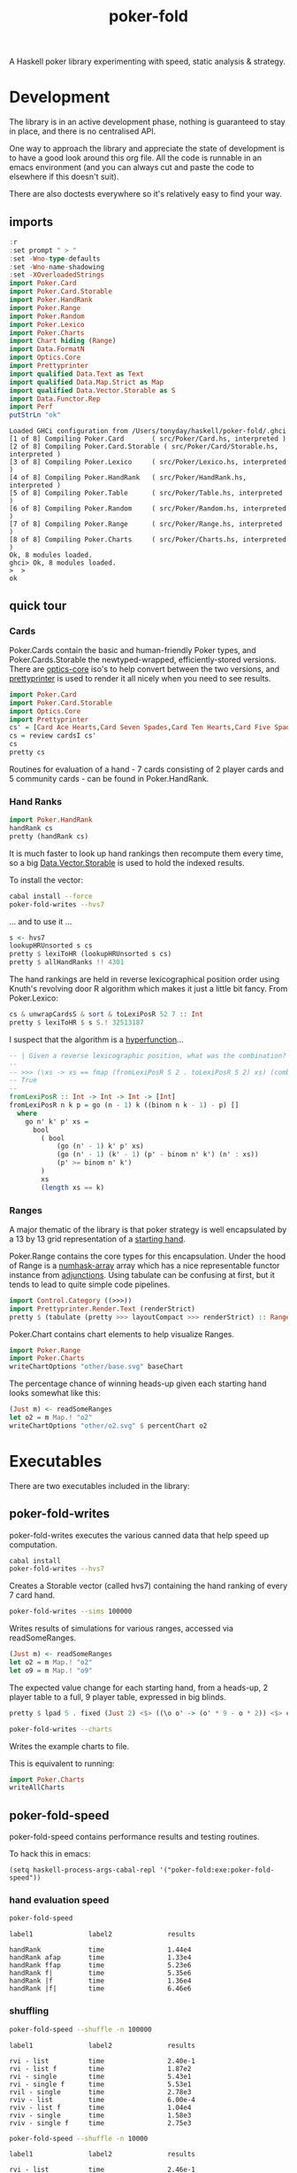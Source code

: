 #+TITLE: poker-fold

A Haskell poker library experimenting with speed, static analysis & strategy.

* Development

The library is in an active development phase, nothing is guaranteed to stay in place, and there is no centralised API.

One way to approach the library and appreciate the state of development is to have a good look around this org file. All the code is runnable in an emacs environment (and you can always cut and paste the code to elsewhere if this doesn't suit).

There are also doctests everywhere so it's relatively easy to find your way.

** imports

#+begin_src haskell :results output :exports both
:r
:set prompt " > "
:set -Wno-type-defaults
:set -Wno-name-shadowing
:set -XOverloadedStrings
import Poker.Card
import Poker.Card.Storable
import Poker.HandRank
import Poker.Range
import Poker.Random
import Poker.Lexico
import Poker.Charts
import Chart hiding (Range)
import Data.FormatN
import Optics.Core
import Prettyprinter
import qualified Data.Text as Text
import qualified Data.Map.Strict as Map
import qualified Data.Vector.Storable as S
import Data.Functor.Rep
import Perf
putStrLn "ok"
#+end_src

#+RESULTS:
#+begin_example
Loaded GHCi configuration from /Users/tonyday/haskell/poker-fold/.ghci
[1 of 8] Compiling Poker.Card       ( src/Poker/Card.hs, interpreted )
[2 of 8] Compiling Poker.Card.Storable ( src/Poker/Card/Storable.hs, interpreted )
[3 of 8] Compiling Poker.Lexico     ( src/Poker/Lexico.hs, interpreted )
[4 of 8] Compiling Poker.HandRank   ( src/Poker/HandRank.hs, interpreted )
[5 of 8] Compiling Poker.Table      ( src/Poker/Table.hs, interpreted )
[6 of 8] Compiling Poker.Random     ( src/Poker/Random.hs, interpreted )
[7 of 8] Compiling Poker.Range      ( src/Poker/Range.hs, interpreted )
[8 of 8] Compiling Poker.Charts     ( src/Poker/Charts.hs, interpreted )
Ok, 8 modules loaded.
ghci> Ok, 8 modules loaded.
>  >
ok
#+end_example

** quick tour

*** Cards

Poker.Cards contain the basic and human-friendly Poker types, and Poker.Cards.Storable the newtyped-wrapped, efficiently-stored versions. There are [[https://hackage.haskell.org/package/optics-core][optics-core]] iso's to help convert between the two versions, and [[https://hackage.haskell.org/package/prettyprinter][prettyprinter]] is used to render it all nicely when you need to see results.

 #+begin_src haskell :results output
import Poker.Card
import Poker.Card.Storable
import Optics.Core
import Prettyprinter
cs' = [Card Ace Hearts,Card Seven Spades,Card Ten Hearts,Card Five Spades,Card Six Clubs, Card Seven Hearts,Card Six Spades]
cs = review cardsI cs'
cs
pretty cs
#+end_src

#+RESULTS:
: CardsS {unwrapCardsS = [50,23,34,15,16,22,19]}
: Ah7sTh5s6c7h6s

Routines for evaluation of a hand - 7 cards consisting of 2 player cards and 5 community cards - can be found in Poker.HandRank.

*** Hand Ranks

#+begin_src haskell
import Poker.HandRank
handRank cs
pretty (handRank cs)
#+end_src

#+RESULTS:
: TwoPair Seven Six Ace

It is much faster to look up hand rankings then recompute them every time, so a big [[https://hackage.haskell.org/package/vector-0.13.0.0/docs/Data-Vector-Storable.html][Data.Vector.Storable]] is used to hold the indexed results.

To install the vector:

#+begin_src sh
cabal install --force
poker-fold-writes --hvs7
#+end_src

... and to use it ...

#+begin_src haskell :results output
s <- hvs7
lookupHRUnsorted s cs
pretty $ lexiToHR (lookupHRUnsorted s cs)
pretty $ allHandRanks !! 4301
#+end_src

#+RESULTS:
: 4301
: TwoPair Seven Six Ace
: TwoPair Seven Six Ace

The hand rankings are held in reverse lexicographical position order using Knuth's revolving door R algorithm which makes it just a little bit fancy. From Poker.Lexico:

#+begin_src haskell :results output
cs & unwrapCardsS & sort & toLexiPosR 52 7 :: Int
pretty $ lexiToHR $ s S.! 32513187
#+end_src

#+RESULTS:
: 32513187
: TwoPair Seven Six Ace

I suspect that the algorithm is a [[https://doisinkidney.com/posts/2021-03-14-hyperfunctions.html][hyperfunction]]...

#+begin_src haskell
-- | Given a reverse lexicographic position, what was the combination?
--
-- >>> (\xs -> xs == fmap (fromLexiPosR 5 2 . toLexiPosR 5 2) xs) (combinations 2 [0..4])
-- True
--
fromLexiPosR :: Int -> Int -> Int -> [Int]
fromLexiPosR n k p = go (n - 1) k ((binom n k - 1) - p) []
  where
    go n' k' p' xs =
      bool
        ( bool
            (go (n' - 1) k' p' xs)
            (go (n' - 1) (k' - 1) (p' - binom n' k') (n' : xs))
            (p' >= binom n' k')
        )
        xs
        (length xs == k)
#+end_src

*** Ranges

A major thematic of the library is that poker strategy is well encapsulated by a 13 by 13 grid representation of a [[https://en.wikipedia.org/wiki/Texas_hold_%27em_starting_hands][starting hand]].

Poker.Range contains the core types for this encapsulation. Under the hood of Range is a [[https://hackage.haskell.org/package/numhask-array][numhask-array]] array which has a nice representable functor instance from [[https://hackage.haskell.org/package/adjunctions][adjunctions]]. Using tabulate can be confusing at first, but it tends to lead to quite simple code pipelines.

#+begin_src haskell :results output
import Control.Category ((>>>))
import Prettyprinter.Render.Text (renderStrict)
pretty $ (tabulate (pretty >>> layoutCompact >>> renderStrict) :: Range Text)
#+end_src

#+RESULTS:
#+begin_example
AAp AKs AQs AJs ATs A9s A8s A7s A6s A5s A4s A3s A2s
AKo KKp KQs KJs KTs K9s K8s K7s K6s K5s K4s K3s K2s
AQo KQo QQp QJs QTs Q9s Q8s Q7s Q6s Q5s Q4s Q3s Q2s
AJo KJo QJo JJp JTs J9s J8s J7s J6s J5s J4s J3s J2s
ATo KTo QTo JTo TTp T9s T8s T7s T6s T5s T4s T3s T2s
A9o K9o Q9o J9o T9o 99p 98s 97s 96s 95s 94s 93s 92s
A8o K8o Q8o J8o T8o 98o 88p 87s 86s 85s 84s 83s 82s
A7o K7o Q7o J7o T7o 97o 87o 77p 76s 75s 74s 73s 72s
A6o K6o Q6o J6o T6o 96o 86o 76o 66p 65s 64s 63s 62s
A5o K5o Q5o J5o T5o 95o 85o 75o 65o 55p 54s 53s 52s
A4o K4o Q4o J4o T4o 94o 84o 74o 64o 54o 44p 43s 42s
A3o K3o Q3o J3o T3o 93o 83o 73o 63o 53o 43o 33p 32s
A2o K2o Q2o J2o T2o 92o 82o 72o 62o 52o 42o 32o 22p
#+end_example


Poker.Chart contains chart elements to help visualize Ranges.

#+begin_src haskell :file other/base.svg :results output graphics file :exports both
import Poker.Range
import Poker.Charts
writeChartOptions "other/base.svg" baseChart
#+end_src

#+RESULTS:
[[file:other/base.svg]]


The percentage chance of winning heads-up given each starting hand looks somewhat like this:

#+begin_src haskell :file other/o2.svg :results output graphics file :exports both
(Just m) <- readSomeRanges
let o2 = m Map.! "o2"
writeChartOptions "other/o2.svg" $ percentChart o2
#+end_src

#+RESULTS:
[[file:other/o2.svg]]





* Executables

There are two executables included in the library:

** poker-fold-writes

poker-fold-writes executes the various canned data that help speed up computation.

#+begin_src sh
cabal install
poker-fold-writes --hvs7
#+end_src

Creates a Storable vector (called hvs7) containing the hand ranking of every 7 card hand.

#+begin_src sh
poker-fold-writes --sims 100000
#+end_src

Writes results of simulations for various ranges, accessed via readSomeRanges.

  #+begin_src haskell
(Just m) <- readSomeRanges
let o2 = m Map.! "o2"
let o9 = m Map.! "o9"

  #+end_src

#+RESULTS:

The expected value change for each starting hand, from a heads-up, 2 player table to a full, 9 player table, expressed in big blinds.

  #+begin_src haskell :results output
pretty $ lpad 5 . fixed (Just 2) <$> ((\o o' -> (o' * 9 - o * 2)) <$> o2 <*> o9)
  #+end_src

#+RESULTS:
#+begin_example
1.42  0.68  0.58  0.49  0.44  0.27  0.21  0.19  0.18  0.23  0.22  0.22  0.19
 0.41  0.97  0.58  0.49  0.42  0.27  0.16  0.13  0.12  0.10  0.11  0.11  0.11
 0.28  0.30  0.65  0.50  0.44  0.28  0.19  0.10  0.09  0.07  0.06  0.07  0.07
 0.19  0.21  0.23  0.40  0.48  0.33  0.21  0.14  0.07  0.06  0.05  0.05  0.05
 0.12  0.13  0.16  0.21  0.25  0.37  0.29  0.20  0.12  0.08  0.07  0.07  0.07
-0.06 -0.05 -0.02  0.04  0.10  0.09  0.27  0.22  0.16  0.10  0.04  0.04  0.04
-0.12 -0.16 -0.13 -0.09  0.00  0.00  0.04  0.27  0.24  0.17  0.10  0.06  0.05
-0.15 -0.19 -0.22 -0.18 -0.10 -0.07  0.00 -0.00  0.28  0.24  0.18  0.12  0.06
-0.16 -0.20 -0.23 -0.24 -0.18 -0.12 -0.04  0.01  0.01  0.32  0.27  0.20  0.14
-0.11 -0.23 -0.25 -0.25 -0.23 -0.19 -0.11 -0.03  0.04 -0.02  0.30  0.27  0.21
-0.12 -0.22 -0.26 -0.26 -0.23 -0.25 -0.18 -0.10 -0.01  0.03  0.02  0.24  0.19
-0.12 -0.23 -0.25 -0.25 -0.23 -0.25 -0.22 -0.16 -0.07  0.00 -0.03  0.07  0.17
-0.15 -0.23 -0.25 -0.26 -0.23 -0.25 -0.23 -0.22 -0.14 -0.06 -0.07 -0.09  0.12
#+end_example

[[file:other/pixelo9.svg]]

#+begin_src sh
poker-fold-writes --charts
#+end_src

Writes the example charts to file.

This is equivalent to running:

#+begin_src haskell
import Poker.Charts
writeAllCharts
#+end_src

** poker-fold-speed

poker-fold-speed contains performance results and testing routines.

To hack this in emacs:

#+begin_src elisp
(setq haskell-process-args-cabal-repl '("poker-fold:exe:poker-fold-speed"))
#+end_src

*** hand evaluation speed

#+begin_src sh  :results output :exports both
poker-fold-speed
#+end_src

#+RESULTS:
: label1              label2              results
:
: handRank            time                1.44e4
: handRank afap       time                1.33e4
: handRank ffap       time                5.23e6
: handRank f|         time                5.35e6
: handRank |f         time                1.36e4
: handRank |f|        time                6.46e6

*** shuffling

#+begin_src sh :results output :exports both
poker-fold-speed --shuffle -n 100000
#+end_src

#+RESULTS:
#+begin_example
label1              label2              results

rvi - list          time                2.40e-1
rvi - list f        time                1.87e2
rvi - single        time                5.43e1
rvi - single f      time                5.53e1
rvil - single       time                2.78e3
rviv - list         time                6.00e-4
rviv - list f       time                1.04e4
rviv - single       time                1.58e3
rviv - single f     time                2.75e3
#+end_example

#+begin_src sh :results output :exports both
poker-fold-speed --shuffle -n 10000
#+end_src

#+RESULTS:
#+begin_example
label1              label2              results

rvi - list          time                2.46e-1
rvi - list f        time                2.01e2
rvi - single        time                5.54e1
rvi - single f      time                5.41e1
rvil - single       time                3.03e3
rviv - list         time                6.00e-4
rviv - list f       time                1.36e4
rviv - single       time                2.95e3
rviv - single f     time                4.10e3
#+end_example

Creating a list of random variates stays lazy as perf is WHNF in the output. Forcing the list fixes this. For a single rvi, the output is computed, and force being added is probably creating an intermediary.

rvil is a list version of rviv.

#+begin_src sh :results output :exports both
poker-fold-speed --shuffle -n 10000 --allocation +RTS -T -RTS
#+end_src

#+RESULTS:
#+begin_example
label1              label2              results

rvi - list          allocation          0
rvi - list f        allocation          5.21e2
rvi - single        allocation          0
rvi - single f      allocation          0
rvil - single       allocation          3.39e3
rviv - list         allocation          0
rviv - list f       allocation          4.13e4
rviv - single       allocation          7.69e3
rviv - single f     allocation          7.68e3
#+end_example

#+begin_src sh :results output :exports both
poker-fold-speed --shuffle -n 100000 --allocation +RTS -T -RTS
#+end_src

#+RESULTS:
#+begin_example
label1              label2              results

rvi - list          allocation          0
rvi - list f        allocation          5.43e2
rvi - single        allocation          0
rvi - single f      allocation          1.88e1
rvil - single       allocation          3.49e3
rviv - list         allocation          0
rviv - list f       allocation          4.13e4
rviv - single       allocation          7.60e3
rviv - single f     allocation          7.60e3
#+end_example

Something allocated to the heap for rvi - single, forced, harming performance.

*** handRankS

#+begin_src haskell :results output :exports both
import Data.Bifunctor
:t count
fmap (fmap (bimap getSum ((/10000.0) . fromIntegral))) $ execPerfT ((,) <$> count <*> time) $ handRankS_P 10000
#+end_src

#+RESULTS:
:
: count :: Measure IO (Sum Int)
: fromList [("flushS",(10000,1709.5718)),("kindS",(9239,1160.7222)),("ranksSet",(9703,1324.894)),("straightS",(9703,421.3668))]

* ToDo footnotes

** origins

Poker AI is my Haskell origin story, and I can trace it back to pokerpirate and a series of posts, such as [[https://izbicki.me/blog/exploiting-the-sit-and-go-game.html][Exploiting the sit-and-go]] that came out, way back in the day, that were often referred to. Years later, I looked up Mike's work and came across [[https://izbicki.me/blog/fast-nearest-neighbor-queries-in-haskell.html][Fast Nearest Neighbour Queries in Haskell]].

Mike's paper and code kicked the arse out of anything else that people were using, back in the day. I like fast. I speedrun megabase Factorio for relaxation. For some people, min-maxing stuff is like knitting.

Down the rabbit hole, I spent some time in [[https://github.com/mikeizbicki/subhask][subhask]], a still remarkable archeological site, full of buried treasure. Another great dig site is [[https://github.com/mikeizbicki/HLearn][HLearn]]; my [[https://hackage.haskell.org/package/perf-0.10.0/docs/Perf-Types.html#t:PerfT][perf]] library is a direct descendent of [[https://github.com/mikeizbicki/HLearn/blob/master/src/HLearn/History.hs#L299][History]] Monad I stumbled across. Mike was kind of winding things down by that stage, and it never made it to Hackage. I learnt about how you could just turn stuff off with execStateT, and there are guarantees of zero cost.

I think the library is the fastest open-source, 7-card Hold'em evaluator within a factor of 1.

Since many of you have a rough idea of the play, here's the main hand value compute:

#+begin_src haskell
handRank :: Cards -> HandRank
handRank cs =
  fromMaybe
    (kind (toRanks cs))
    ( flush cs
        <|> straight (ranksSet cs)
    )
#+end_src

It's slightly more efficient to check for flushes, drop down to a straight check transforming ranks to a set, and then dealing with kinded hands (the collective term for 4-of-a-kind, 2-pair and so on). This replaces about eleventy million lines of bit-shifting wizardry that you can explore via [[https://hackage.haskell.org/package/poker-eval][poker-eval]], written almost a decade ago by [[https://hub.darcs.net/Lemmih][Lemmih]]. The library compiles on ghc-9.2.3 without a single modification since publication. As does [[https://github.com/copumpkin/][copumpkin]]'s [[https://hackage.haskell.org/package/vector-mmap][vector-mmap]], virtually unchanged since written in 2010.

Poker AI suffered a technology shock over the course of about a week, celebrated in [[https://www.codingthewheel.com/archives/poker-hand-evaluator-roundup/#2p2][The Great Poker Hand Evaluator Roundup — Coding the Wheel]] (It's a highly entertaining read). It was realised that lookup tables beat raw computation and that was that for any need to improve evaluation.

One social outcome of this disruption was that future poker AI development went closed-shop, into poker trainers and HUDs, and this is why I add the open-source tag to my claim.

** revolving door

#+begin_src haskell
-- | Given a reverse lexicographic position, what was the combination?
--
-- >>> (\xs -> xs == fmap (fromLexiPosR 5 2 . toLexiPosR 5 2) xs) (combinations 2 [0..4])
-- True
--
fromLexiPosR :: Int -> Int -> Int -> [Int]
fromLexiPosR n k p = go (n - 1) k ((binom n k - 1) - p) []
  where
    go n' k' p' xs =
      bool
        ( bool
            (go (n' - 1) k' p' xs)
            (go (n' - 1) (k' - 1) (p' - binom n' k') (n' : xs))
            (p' >= binom n' k')
        )
        xs
        (length xs == k)
#+end_src

** equivalence classes

Hole cards start off as a set of 52 * 51 possibilities, but Suit information is neutral in hold'em, so equivalance classes of Hole hands narrow down to 169 possibilities.

** hvs7

hvs7 is a vector of hand rankings for 7 card vectors in reverse lexicographic order.

#+begin_src haskell :results output
s <- hvs7
l = S.length s
l
#+end_src

#+RESULTS:
: 133784560

The first element of the vector corresponds to:

#+begin_src haskell :results output
hand0 = fromLexiPosR 52 7 0 & fmap fromIntegral & S.fromList & CardsS
"hand:" <> pretty hand0
"hand rank index:" <> pretty (s S.! 0)
"hand rank:" <> pretty (lexiToHR $ s S.! 0)
#+end_src

#+RESULTS:
: hand:KdKhKsAcAdAhAs
: hand rank index:7451
: hand rank:FourOfAKind Ace King

And the last element corresponds to:

#+begin_src haskell :results output
hand1 = fromLexiPosR 52 7 (l-1) & fmap fromIntegral & S.fromList & CardsS
"hand:" <> pretty hand1
"hand rank index:" <> pretty (s S.! (l-1))
"hand rank:" <> pretty (lexiToHR $ s S.! (l-1))
#+end_src

#+RESULTS:
: hand:2c2d2h2s3c3d3h
: hand rank index:7296
: hand rank:FourOfAKind Two Three

And the one hundred millionth

#+begin_src haskell :results output
handb = fromLexiPosR 52 7 (100000000-1) & fmap fromIntegral & S.fromList & CardsS
"hand:" <> pretty handb
"hand rank index:" <> pretty (s S.! (100000000-1))
"hand rank:" <> pretty (lexiToHR $ s S.! (100000000-1))
#+end_src

#+RESULTS:
: hand:5s6s7d8dTcThQs
: hand rank index:3141
: hand rank:OnePair Ten Queen Eight Seven

#+begin_src haskell
pretty $ lexiToHR 3141
#+end_src

#+RESULTS:
: OnePair Ten Queen Eight Seven
